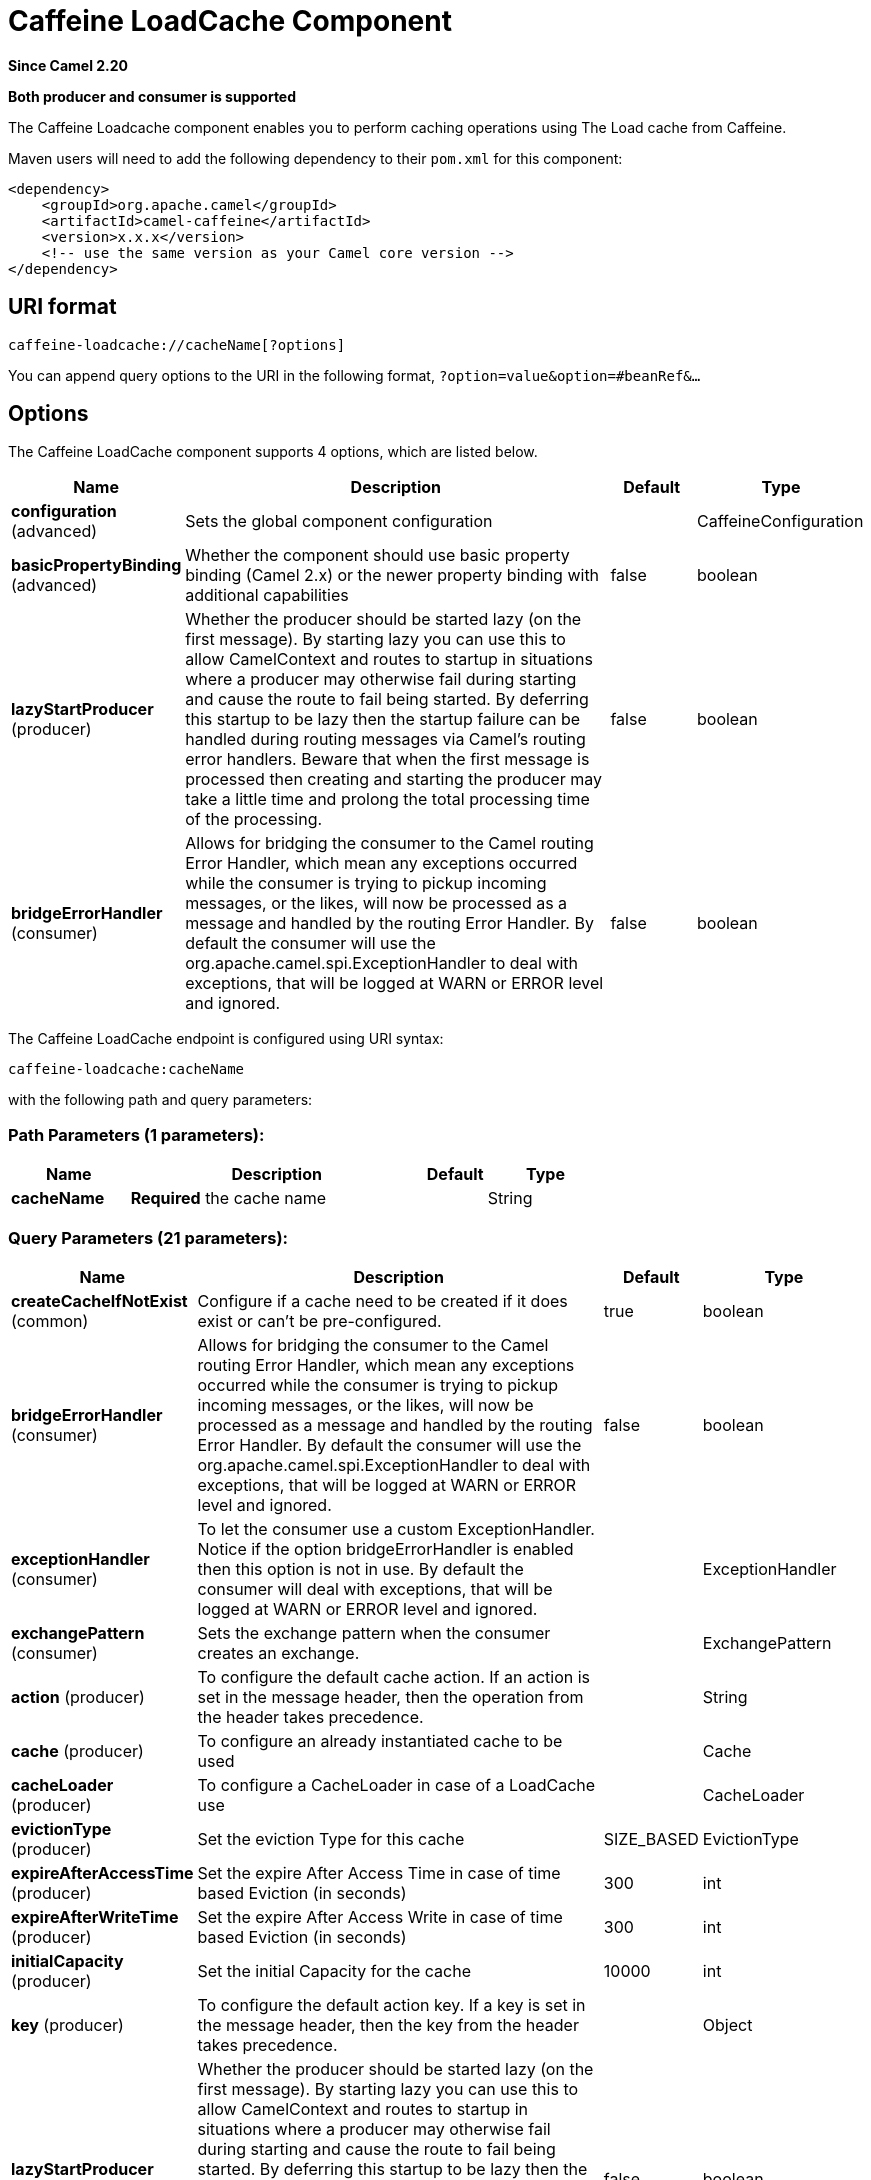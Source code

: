 [[caffeine-loadcache-component]]
= Caffeine LoadCache Component
:page-source: components/camel-caffeine/src/main/docs/caffeine-loadcache-component.adoc

*Since Camel 2.20*

// HEADER START
*Both producer and consumer is supported*
// HEADER END

The Caffeine Loadcache component enables you to perform caching operations using
The Load cache from Caffeine.

Maven users will need to add the following dependency to
their `pom.xml` for this component:

[source,xml]
------------------------------------------------------------
<dependency>
    <groupId>org.apache.camel</groupId>
    <artifactId>camel-caffeine</artifactId>
    <version>x.x.x</version>
    <!-- use the same version as your Camel core version -->
</dependency>
------------------------------------------------------------

== URI format

[source,java]
-----------------------------
caffeine-loadcache://cacheName[?options]
-----------------------------

You can append query options to the URI in the following
format, `?option=value&option=#beanRef&...`

== Options


// component options: START
The Caffeine LoadCache component supports 4 options, which are listed below.



[width="100%",cols="2,5,^1,2",options="header"]
|===
| Name | Description | Default | Type
| *configuration* (advanced) | Sets the global component configuration |  | CaffeineConfiguration
| *basicPropertyBinding* (advanced) | Whether the component should use basic property binding (Camel 2.x) or the newer property binding with additional capabilities | false | boolean
| *lazyStartProducer* (producer) | Whether the producer should be started lazy (on the first message). By starting lazy you can use this to allow CamelContext and routes to startup in situations where a producer may otherwise fail during starting and cause the route to fail being started. By deferring this startup to be lazy then the startup failure can be handled during routing messages via Camel's routing error handlers. Beware that when the first message is processed then creating and starting the producer may take a little time and prolong the total processing time of the processing. | false | boolean
| *bridgeErrorHandler* (consumer) | Allows for bridging the consumer to the Camel routing Error Handler, which mean any exceptions occurred while the consumer is trying to pickup incoming messages, or the likes, will now be processed as a message and handled by the routing Error Handler. By default the consumer will use the org.apache.camel.spi.ExceptionHandler to deal with exceptions, that will be logged at WARN or ERROR level and ignored. | false | boolean
|===
// component options: END



// endpoint options: START
The Caffeine LoadCache endpoint is configured using URI syntax:

----
caffeine-loadcache:cacheName
----

with the following path and query parameters:

=== Path Parameters (1 parameters):


[width="100%",cols="2,5,^1,2",options="header"]
|===
| Name | Description | Default | Type
| *cacheName* | *Required* the cache name |  | String
|===


=== Query Parameters (21 parameters):


[width="100%",cols="2,5,^1,2",options="header"]
|===
| Name | Description | Default | Type
| *createCacheIfNotExist* (common) | Configure if a cache need to be created if it does exist or can't be pre-configured. | true | boolean
| *bridgeErrorHandler* (consumer) | Allows for bridging the consumer to the Camel routing Error Handler, which mean any exceptions occurred while the consumer is trying to pickup incoming messages, or the likes, will now be processed as a message and handled by the routing Error Handler. By default the consumer will use the org.apache.camel.spi.ExceptionHandler to deal with exceptions, that will be logged at WARN or ERROR level and ignored. | false | boolean
| *exceptionHandler* (consumer) | To let the consumer use a custom ExceptionHandler. Notice if the option bridgeErrorHandler is enabled then this option is not in use. By default the consumer will deal with exceptions, that will be logged at WARN or ERROR level and ignored. |  | ExceptionHandler
| *exchangePattern* (consumer) | Sets the exchange pattern when the consumer creates an exchange. |  | ExchangePattern
| *action* (producer) | To configure the default cache action. If an action is set in the message header, then the operation from the header takes precedence. |  | String
| *cache* (producer) | To configure an already instantiated cache to be used |  | Cache
| *cacheLoader* (producer) | To configure a CacheLoader in case of a LoadCache use |  | CacheLoader
| *evictionType* (producer) | Set the eviction Type for this cache | SIZE_BASED | EvictionType
| *expireAfterAccessTime* (producer) | Set the expire After Access Time in case of time based Eviction (in seconds) | 300 | int
| *expireAfterWriteTime* (producer) | Set the expire After Access Write in case of time based Eviction (in seconds) | 300 | int
| *initialCapacity* (producer) | Set the initial Capacity for the cache | 10000 | int
| *key* (producer) | To configure the default action key. If a key is set in the message header, then the key from the header takes precedence. |  | Object
| *lazyStartProducer* (producer) | Whether the producer should be started lazy (on the first message). By starting lazy you can use this to allow CamelContext and routes to startup in situations where a producer may otherwise fail during starting and cause the route to fail being started. By deferring this startup to be lazy then the startup failure can be handled during routing messages via Camel's routing error handlers. Beware that when the first message is processed then creating and starting the producer may take a little time and prolong the total processing time of the processing. | false | boolean
| *maximumSize* (producer) | Set the maximum size for the cache | 10000 | int
| *removalListener* (producer) | Set a specific removal Listener for the cache |  | RemovalListener
| *statsCounter* (producer) | Set a specific Stats Counter for the cache stats |  | StatsCounter
| *statsEnabled* (producer) | To enable stats on the cache | false | boolean
| *basicPropertyBinding* (advanced) | Whether the endpoint should use basic property binding (Camel 2.x) or the newer property binding with additional capabilities | false | boolean
| *keyType* (advanced) | The cache key type, default java.lang.Object |  | String
| *synchronous* (advanced) | Sets whether synchronous processing should be strictly used, or Camel is allowed to use asynchronous processing (if supported). | false | boolean
| *valueType* (advanced) | The cache value type, default java.lang.Object |  | String
|===
// endpoint options: END
// spring-boot-auto-configure options: START
== Spring Boot Auto-Configuration

When using Spring Boot make sure to use the following Maven dependency to have support for auto configuration:

[source,xml]
----
<dependency>
  <groupId>org.apache.camel</groupId>
  <artifactId>camel-caffeine-starter</artifactId>
  <version>x.x.x</version>
  <!-- use the same version as your Camel core version -->
</dependency>
----


The component supports 19 options, which are listed below.



[width="100%",cols="2,5,^1,2",options="header"]
|===
| Name | Description | Default | Type
| *camel.component.caffeine-loadcache.basic-property-binding* | Whether the component should use basic property binding (Camel 2.x) or the newer property binding with additional capabilities | false | Boolean
| *camel.component.caffeine-loadcache.bridge-error-handler* | Allows for bridging the consumer to the Camel routing Error Handler, which mean any exceptions occurred while the consumer is trying to pickup incoming messages, or the likes, will now be processed as a message and handled by the routing Error Handler. By default the consumer will use the org.apache.camel.spi.ExceptionHandler to deal with exceptions, that will be logged at WARN or ERROR level and ignored. | false | Boolean
| *camel.component.caffeine-loadcache.configuration.action* | To configure the default cache action. If an action is set in the message header, then the operation from the header takes precedence. |  | String
| *camel.component.caffeine-loadcache.configuration.cache* | To configure an already instantiated cache to be used |  | Cache
| *camel.component.caffeine-loadcache.configuration.cache-loader* | To configure a CacheLoader in case of a LoadCache use |  | CacheLoader
| *camel.component.caffeine-loadcache.configuration.create-cache-if-not-exist* | Configure if a cache need to be created if it does exist or can't be pre-configured. | true | Boolean
| *camel.component.caffeine-loadcache.configuration.eviction-type* | Set the eviction Type for this cache |  | EvictionType
| *camel.component.caffeine-loadcache.configuration.expire-after-access-time* | Set the expire After Access Time in case of time based Eviction (in seconds) | 300 | Integer
| *camel.component.caffeine-loadcache.configuration.expire-after-write-time* | Set the expire After Access Write in case of time based Eviction (in seconds) | 300 | Integer
| *camel.component.caffeine-loadcache.configuration.initial-capacity* | Set the initial Capacity for the cache | 10000 | Integer
| *camel.component.caffeine-loadcache.configuration.key* | To configure the default action key. If a key is set in the message header, then the key from the header takes precedence. |  | Object
| *camel.component.caffeine-loadcache.configuration.key-type* | The cache key type, default "java.lang.Object" |  | String
| *camel.component.caffeine-loadcache.configuration.maximum-size* | Set the maximum size for the cache | 10000 | Integer
| *camel.component.caffeine-loadcache.configuration.removal-listener* | Set a specific removal Listener for the cache |  | RemovalListener
| *camel.component.caffeine-loadcache.configuration.stats-counter* | Set a specific Stats Counter for the cache stats |  | StatsCounter
| *camel.component.caffeine-loadcache.configuration.stats-enabled* | To enable stats on the cache | false | Boolean
| *camel.component.caffeine-loadcache.configuration.value-type* | The cache value type, default "java.lang.Object" |  | String
| *camel.component.caffeine-loadcache.enabled* | Whether to enable auto configuration of the caffeine-loadcache component. This is enabled by default. |  | Boolean
| *camel.component.caffeine-loadcache.lazy-start-producer* | Whether the producer should be started lazy (on the first message). By starting lazy you can use this to allow CamelContext and routes to startup in situations where a producer may otherwise fail during starting and cause the route to fail being started. By deferring this startup to be lazy then the startup failure can be handled during routing messages via Camel's routing error handlers. Beware that when the first message is processed then creating and starting the producer may take a little time and prolong the total processing time of the processing. | false | Boolean
|===
// spring-boot-auto-configure options: END

